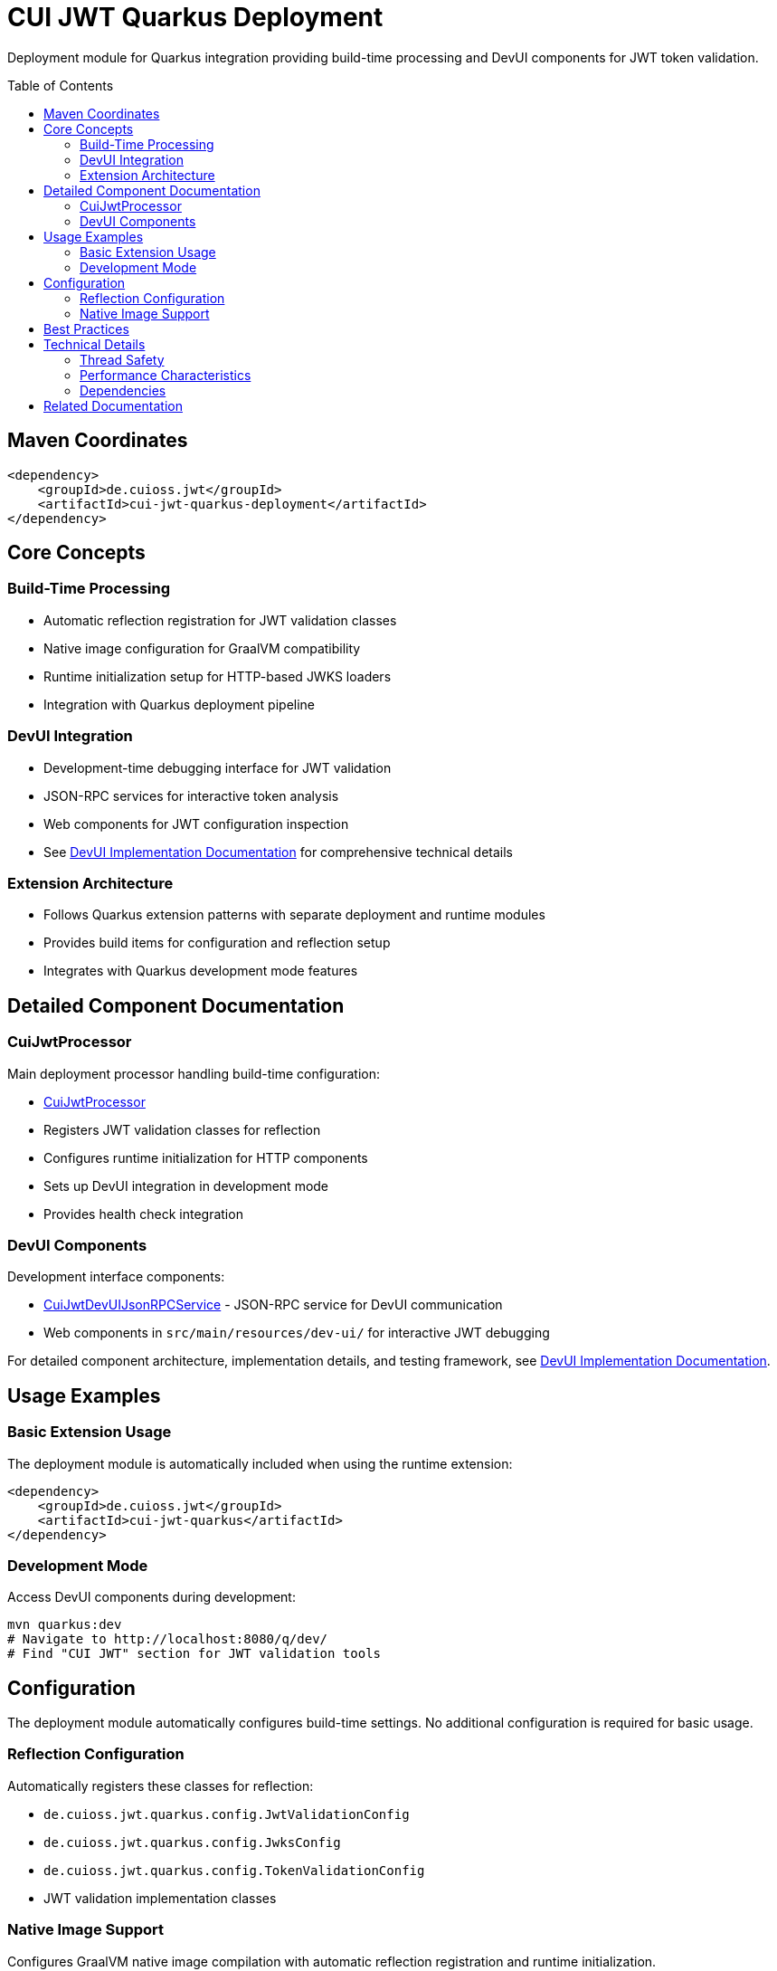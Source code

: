 = CUI JWT Quarkus Deployment
:toc: macro
:toclevels: 3
:sectnumlevels: 1

Deployment module for Quarkus integration providing build-time processing and DevUI components for JWT token validation.

toc::[]

== Maven Coordinates

[source, xml]
----
<dependency>
    <groupId>de.cuioss.jwt</groupId>
    <artifactId>cui-jwt-quarkus-deployment</artifactId>
</dependency>
----

== Core Concepts

=== Build-Time Processing
* Automatic reflection registration for JWT validation classes
* Native image configuration for GraalVM compatibility
* Runtime initialization setup for HTTP-based JWKS loaders
* Integration with Quarkus deployment pipeline

=== DevUI Integration
* Development-time debugging interface for JWT validation
* JSON-RPC services for interactive token analysis
* Web components for JWT configuration inspection
* See link:../doc/devui-implementation.adoc[DevUI Implementation Documentation] for comprehensive technical details

=== Extension Architecture
* Follows Quarkus extension patterns with separate deployment and runtime modules
* Provides build items for configuration and reflection setup
* Integrates with Quarkus development mode features

== Detailed Component Documentation

=== CuiJwtProcessor
Main deployment processor handling build-time configuration:

* link:src/main/java/de/cuioss/jwt/quarkus/deployment/CuiJwtProcessor.java[CuiJwtProcessor]
* Registers JWT validation classes for reflection
* Configures runtime initialization for HTTP components
* Sets up DevUI integration in development mode
* Provides health check integration

=== DevUI Components
Development interface components:

* link:src/main/java/de/cuioss/jwt/quarkus/deployment/CuiJwtDevUIJsonRPCService.java[CuiJwtDevUIJsonRPCService] - JSON-RPC service for DevUI communication
* Web components in `src/main/resources/dev-ui/` for interactive JWT debugging

For detailed component architecture, implementation details, and testing framework, see link:../doc/devui-implementation.adoc[DevUI Implementation Documentation].

== Usage Examples

=== Basic Extension Usage
The deployment module is automatically included when using the runtime extension:

[source, xml]
----
<dependency>
    <groupId>de.cuioss.jwt</groupId>
    <artifactId>cui-jwt-quarkus</artifactId>
</dependency>
----

=== Development Mode
Access DevUI components during development:

[source, bash]
----
mvn quarkus:dev
# Navigate to http://localhost:8080/q/dev/
# Find "CUI JWT" section for JWT validation tools
----

== Configuration

The deployment module automatically configures build-time settings. No additional configuration is required for basic usage.

=== Reflection Configuration
Automatically registers these classes for reflection:

* `de.cuioss.jwt.quarkus.config.JwtValidationConfig`
* `de.cuioss.jwt.quarkus.config.JwksConfig`
* `de.cuioss.jwt.quarkus.config.TokenValidationConfig`
* JWT validation implementation classes

=== Native Image Support
Configures GraalVM native image compilation with automatic reflection registration and runtime initialization.

For detailed configuration, reflection classes, and testing information, see link:../doc/native-image-support.adoc[Native Image Support Documentation].

== Best Practices

* Use development mode to debug JWT validation issues
* Leverage DevUI components for configuration verification
* Monitor validation status through provided health checks
* Test native image builds with representative JWT configurations

== Technical Details

=== Thread Safety
* All deployment processors are thread-safe
* DevUI services handle concurrent requests appropriately
* Build items are immutable and safe for parallel processing

=== Performance Characteristics
* Minimal runtime overhead - most processing occurs at build time
* DevUI components only active in development mode
* Efficient reflection registration reduces startup time

=== Dependencies
* Requires Quarkus 3.x framework
* Integrates with Quarkus security, health, and DevUI modules
* Compatible with GraalVM native image compilation

== Related Documentation

* link:../cui-jwt-quarkus/README.adoc[Runtime Module Documentation]
* link:../doc/quarkus-integration.adoc[Quarkus Integration Architecture]
* link:../doc/devui-implementation.adoc[DevUI Implementation Documentation]
* link:../doc/devui-testing.adoc[DevUI Testing Guide]
* link:../doc/native-image-support.adoc[Native Image Support Documentation]
* link:../../doc/specification/technical-components.adoc[Technical Components Specification]
